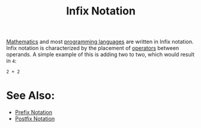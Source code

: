 :PROPERTIES:
:ID:       0be39013-3f74-4359-8444-82455fe44d75
:END:
#+title: Infix Notation
#+created: [2025-02-04 Tue 15:40]
#+last_modified: [2025-02-04 Tue 15:44]
#+filetags: Concept

[[id:36a1bacc-e7f2-4737-881d-b243a291d8df][Mathematics]] and most [[id:94903e09-f03d-4b20-b2eb-1da7618282ee][programming languages]] are written in Infix notation. Infix
notation is characterized by the placement of [[id:df70107c-3adf-4c58-987d-cf74be9e149f][operators]] between operands. A
simple example of this is adding two to two, which would result in ~4~:
#+begin_example
  2 + 2
#+end_example

* See Also:
  - [[id:04e043a3-930b-43e0-af9b-89b084ae39fa][Prefix Notation]]
  - [[id:6784a069-de13-47b9-9792-675c13e5fdca][Postfix Notation]]
